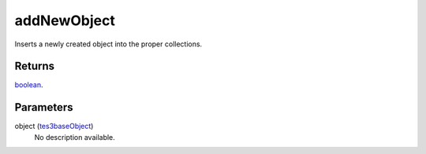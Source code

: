 addNewObject
====================================================================================================

Inserts a newly created object into the proper collections.

Returns
----------------------------------------------------------------------------------------------------

`boolean`_.

Parameters
----------------------------------------------------------------------------------------------------

object (`tes3baseObject`_)
    No description available.

.. _`boolean`: ../../../lua/type/boolean.html
.. _`tes3baseObject`: ../../../lua/type/tes3baseObject.html
